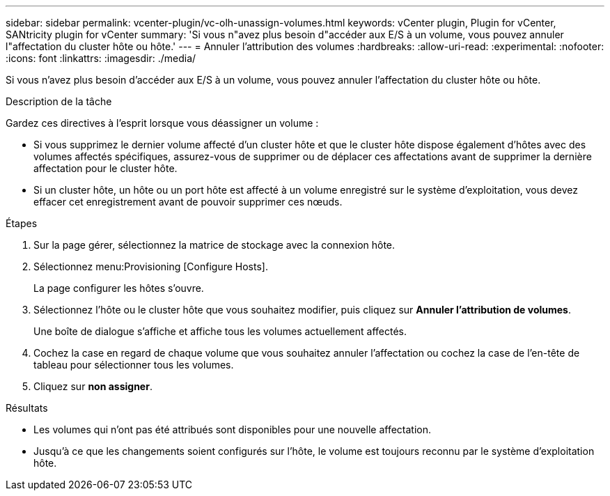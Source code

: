 ---
sidebar: sidebar 
permalink: vcenter-plugin/vc-olh-unassign-volumes.html 
keywords: vCenter plugin, Plugin for vCenter, SANtricity plugin for vCenter 
summary: 'Si vous n"avez plus besoin d"accéder aux E/S à un volume, vous pouvez annuler l"affectation du cluster hôte ou hôte.' 
---
= Annuler l'attribution des volumes
:hardbreaks:
:allow-uri-read: 
:experimental: 
:nofooter: 
:icons: font
:linkattrs: 
:imagesdir: ./media/


[role="lead"]
Si vous n'avez plus besoin d'accéder aux E/S à un volume, vous pouvez annuler l'affectation du cluster hôte ou hôte.

.Description de la tâche
Gardez ces directives à l'esprit lorsque vous déassigner un volume :

* Si vous supprimez le dernier volume affecté d'un cluster hôte et que le cluster hôte dispose également d'hôtes avec des volumes affectés spécifiques, assurez-vous de supprimer ou de déplacer ces affectations avant de supprimer la dernière affectation pour le cluster hôte.
* Si un cluster hôte, un hôte ou un port hôte est affecté à un volume enregistré sur le système d'exploitation, vous devez effacer cet enregistrement avant de pouvoir supprimer ces nœuds.


.Étapes
. Sur la page gérer, sélectionnez la matrice de stockage avec la connexion hôte.
. Sélectionnez menu:Provisioning [Configure Hosts].
+
La page configurer les hôtes s'ouvre.

. Sélectionnez l'hôte ou le cluster hôte que vous souhaitez modifier, puis cliquez sur *Annuler l'attribution de volumes*.
+
Une boîte de dialogue s'affiche et affiche tous les volumes actuellement affectés.

. Cochez la case en regard de chaque volume que vous souhaitez annuler l'affectation ou cochez la case de l'en-tête de tableau pour sélectionner tous les volumes.
. Cliquez sur *non assigner*.


.Résultats
* Les volumes qui n'ont pas été attribués sont disponibles pour une nouvelle affectation.
* Jusqu'à ce que les changements soient configurés sur l'hôte, le volume est toujours reconnu par le système d'exploitation hôte.


